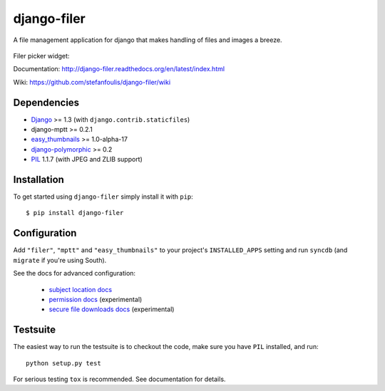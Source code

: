 ============
django-filer
============


A file management application for django that makes handling of files and images a breeze.

.. figure:: docs/_static/directory_view_1_screenshot.png
   :scale: 50 %
   :alt: file browser

Filer picker widget: |file-picker-widget-screeshot|

.. |file-picker-widget-screeshot| image:: docs/_static/default_admin_file_widget.png


Documentation: http://django-filer.readthedocs.org/en/latest/index.html

Wiki: https://github.com/stefanfoulis/django-filer/wiki

Dependencies
------------

* `Django`_ >= 1.3 (with ``django.contrib.staticfiles``)
* django-mptt >= 0.2.1
* `easy_thumbnails`_ >= 1.0-alpha-17
* `django-polymorphic`_ >= 0.2
* `PIL`_ 1.1.7 (with JPEG and ZLIB support)

Installation
------------

To get started using ``django-filer`` simply install it with
``pip``::

    $ pip install django-filer


Configuration
-------------

Add ``"filer"``, ``"mptt"`` and ``"easy_thumbnails"`` to your project's ``INSTALLED_APPS`` setting and run ``syncdb``
(and ``migrate`` if you're using South).

See the docs for advanced configuration:

  * `subject location docs`_
  * `permission docs`_ (experimental)
  * `secure file downloads docs`_ (experimental)


Testsuite
---------

The easiest way to run the testsuite is to checkout the code, make sure you have ``PIL`` installed, and run::

    python setup.py test


For serious testing ``tox`` is recommended. See documentation for details.


.. _Django: http://djangoproject.com
.. _django-polymorphic: https://github.com/bconstantin/django_polymorphic
.. _easy_thumbnails: https://github.com/SmileyChris/easy-thumbnails
.. _sorl.thumbnail: http://thumbnail.sorl.net/
.. _PIL: http://www.pythonware.com/products/pil/
.. _Pillow: http://pypi.python.org/pypi/Pillow/
.. _docs: http://django-filer.readthedocs.org/en/latest/index.html
.. _subject location docs: http://django-filer.readthedocs.org/en/latest/installation.html#subject-location-aware-cropping
.. _permission docs: http://django-filer.readthedocs.org/en/latest/permissions.html
.. _secure file downloads docs: http://django-filer.readthedocs.org/en/latest/secure_downloads.html
